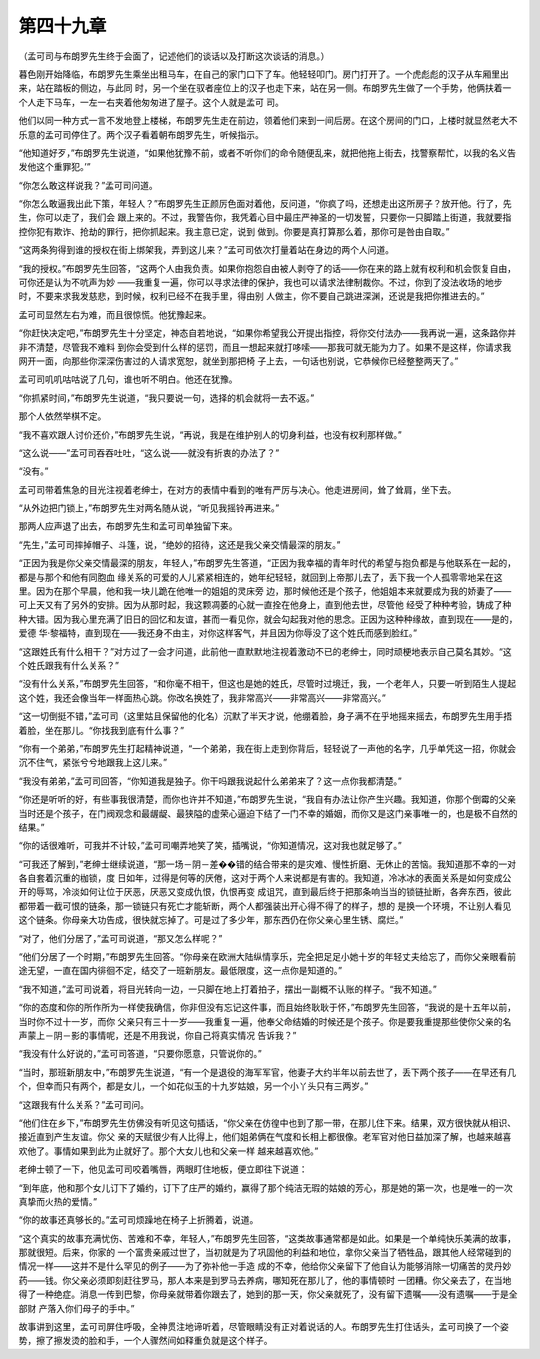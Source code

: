 第四十九章
==========

（孟可司与布朗罗先生终于会面了，记述他们的谈话以及打断这次谈话的消息。）

暮色刚开始降临，布朗罗先生乘坐出租马车，在自己的家门口下了车。他轻轻叩门。房门打开了。一个虎彪彪的汉子从车厢里出来，站在踏板的侧边，与此同 时，另一个坐在驭者座位上的汉子也走下来，站在另一侧。布朗罗先生做了一个手势，他俩扶着一个人走下马车，一左一右夹着他匆匆进了屋子。这个人就是孟可 司。

他们以同一种方式一言不发地登上楼梯，布朗罗先生走在前边，领着他们来到一间后房。在这个房间的门口，上楼时就显然老大不乐意的孟可司停住了。两个汉子看着朝布朗罗先生，听候指示。

“他知道好歹，”布朗罗先生说道，“如果他犹豫不前，或者不听你们的命令随便乱来，就把他拖上街去，找警察帮忙，以我的名义告发他这个重罪犯。’”

“你怎么敢这样说我？”孟可司问道。

“你怎么敢逼我出此下策，年轻人？”布朗罗先生正颜厉色面对着他，反问道，“你疯了吗，还想走出这所房子？放开他。行了，先生，你可以走了，我们会 跟上来的。不过，我警告你，我凭着心目中最庄严神圣的一切发誓，只要你一只脚踏上街道，我就要指控你犯有欺诈、抢劫的罪行，把你抓起来。我主意已定，说到 做到。你要是真打算那么着，那你可是咎由自取。”

“这两条狗得到谁的授权在街上绑架我，弄到这儿来？”孟可司依次打量着站在身边的两个人问道。

“我的授权。”布朗罗先生回答，“这两个人由我负责。如果你抱怨自由被人剥夺了的话——你在来的路上就有权利和机会恢复自由，可你还是认为不吭声为妙 ——我重复一遍，你可以寻求法律的保护，我也可以请求法律制裁你。不过，你到了没法收场的地步时，不要来求我发慈悲，到时候，权利已经不在我手里，得由别 人做主，你不要自己跳进深渊，还说是我把你推进去的。”

孟可司显然左右为难，而且很惊慌。他犹豫起来。

“你赶快决定吧，”布朗罗先生十分坚定，神态自若地说，“如果你希望我公开提出指控，将你交付法办——我再说一遍，这条路你并非不清楚，尽管我不难料 到你会受到什么样的惩罚，而且一想起来就打哆嗦——那我可就无能为力了。如果不是这样，你请求我网开一面，向那些你深深伤害过的人请求宽恕，就坐到那把椅 子上去，一句话也别说，它恭候你已经整整两天了。”

孟可司叽叽咕咕说了几句，谁也听不明白。他还在犹豫。

“你抓紧时间，”布朗罗先生说道，“我只要说一句，选择的机会就将一去不返。”

那个人依然举棋不定。

“我不喜欢跟人讨价还价，”布朗罗先生说，“再说，我是在维护别人的切身利益，也没有权利那样做。”

“这么说——”孟可司吞吞吐吐，“这么说——就没有折衷的办法了？”

“没有。”

孟可司带着焦急的目光注视着老绅士，在对方的表情中看到的唯有严厉与决心。他走进房间，耸了耸肩，坐下去。

“从外边把门锁上，”布朗罗先生对两名随从说，“听见我摇铃再进来。”

那两人应声退了出去，布朗罗先生和孟可司单独留下来。

“先生，”孟可司摔掉帽子、斗篷，说，“绝妙的招待，这还是我父亲交情最深的朋友。”

“正因为我是你父亲交情最深的朋友，年轻人，”布朗罗先生答道，“正因为我幸福的青年时代的希望与抱负都是与他联系在一起的，都是与那个和他有同胞血 缘关系的可爱的人儿紧紧相连的，她年纪轻轻，就回到上帝那儿去了，丢下我一个人孤零零地呆在这里。因为在那个早晨，他和我一块儿跪在他唯一的姐姐的灵床旁 边，那时候他还是个孩子，他姐姐本来就要成为我的娇妻了——可上天又有了另外的安排。因为从那时起，我这颗凋萎的心就一直拴在他身上，直到他去世，尽管他 经受了种种考验，铸成了种种大错。因为我心里充满了旧日的回忆和友谊，甚而一看见你，就会勾起我对他的思念。正因为这种种缘故，直到现在——是的，爱德 华·黎福特，直到现在——我还身不由主，对你这样客气，并且因为你辱没了这个姓氏而感到脸红。”

“这跟姓氏有什么相干？”对方过了一会才问道，此前他一直默默地注视着激动不已的老绅士，同时顽梗地表示自己莫名其妙。“这个姓氏跟我有什么关系？”

“没有什么关系，”布朗罗先生回答，“和你毫不相干，但这也是她的姓氏，尽管时过境迁，我，一个老年人，只要一听到陌生人提起这个姓，我还会像当年一样面热心跳。你改名换姓了，我非常高兴——非常高兴——非常高兴。”

“这一切倒挺不错，”孟可司（这里姑且保留他的化名）沉默了半天才说，他绷着脸，身子满不在乎地摇来摇去，布朗罗先生用手捂着脸，坐在那儿。“你找我到底有什么事？”

“你有一个弟弟，”布朗罗先生打起精神说道，“一个弟弟，我在街上走到你背后，轻轻说了一声他的名字，几乎单凭这一招，你就会沉不住气，紧张兮兮地跟我上这儿来。”

“我没有弟弟，”孟可司回答，“你知道我是独子。你干吗跟我说起什么弟弟来了？这一点你我都清楚。”

“你还是听听的好，有些事我很清楚，而你也许并不知道，”布朗罗先生说，“我自有办法让你产生兴趣。我知道，你那个倒霉的父亲当时还是个孩子，在门阀观念和最龌龊、最狭隘的虚荣心逼迫下结了一门不幸的婚姻，而你又是这门亲事唯一的，也是极不自然的结果。”

“你的话很难听，可我并不计较，”孟可司嘲弄地笑了笑，插嘴说，“你知道情况，这对我也就足够了。”

“可我还了解到，”老绅士继续说道，“那一场－阴－差��错的结合带来的是灾难、慢性折磨、无休止的苦恼。我知道那不幸的一对各自套着沉重的枷锁，度 日如年，过得是何等的厌倦，这对于两个人来说都是有害的。我知道，冷冰冰的表面关系是如何变成公开的辱骂，冷淡如何让位于厌恶，厌恶又变成仇恨，仇恨再变 成诅咒，直到最后终于把那条响当当的锁链扯断，各奔东西，彼此都带着一截可恨的链条，那一锁链只有死亡才能斩断，两个人都强装出开心得不得了的样子，想的 是换一个环境，不让别人看见这个链条。你母亲大功告成，很快就忘掉了。可是过了多少年，那东西仍在你父亲心里生锈、腐烂。”

“对了，他们分居了，”孟可司说道，“那又怎么样呢？”

“他们分居了一个时期，”布朗罗先生回答。“你母亲在欧洲大陆纵情享乐，完全把足足小她十岁的年轻丈夫给忘了，而你父亲眼看前途无望，一直在国内徘徊不定，结交了一班新朋友。最低限度，这一点你是知道的。”

“我不知道，”孟可司说着，将目光转向一边，一只脚在地上打着拍子，摆出一副概不认账的样子。“我不知道。”

“你的态度和你的所作所为一样使我确信，你非但没有忘记这件事，而且始终耿耿于怀，”布朗罗先生回答，“我说的是十五年以前，当时你不过十一岁，而你 父亲只有三十一岁——我重复一遍，他奉父命结婚的时候还是个孩子。你是要我重提那些使你父亲的名声蒙上－阴－影的事情呢，还是不用我说，你自己将真实情况 告诉我？”

“我没有什么好说的，”孟可司答道，“只要你愿意，只管说你的。”

“当时，那班新朋友中，”布朗罗先生说道，“有一个是退役的海军军官，他妻子大约半年以前去世了，丢下两个孩子——在早还有几个，但幸而只有两个，都是女儿，一个如花似玉的十九岁姑娘，另一个小丫头只有三两岁。”

“这跟我有什么关系？”孟可司问。

“他们住在乡下，”布朗罗先生仿佛没有听见这句插话，“你父亲在仿徨中也到了那一带，在那儿住下来。结果，双方很快就从相识、接近直到产生友谊。你父 亲的天赋很少有人比得上，他们姐弟俩在气度和长相上都很像。老军官对他日益加深了解，也越来越喜欢他了。事情如果到此为止就好了。那个大女儿也和父亲一样 越来越喜欢他。”

老绅士顿了一下，他见孟可司咬着嘴唇，两眼盯住地板，便立即往下说道：

“到年底，他和那个女儿订下了婚约，订下了庄严的婚约，赢得了那个纯洁无瑕的姑娘的芳心，那是她的第一次，也是唯一的一次真挚而火热的爱情。”

“你的故事还真够长的。”孟可司烦躁地在椅子上折腾着，说道。

“这个真实的故事充满忧伤、苦难和不幸，年轻人，”布朗罗先生回答，“这类故事通常都是如此。如果是一个单纯快乐美满的故事，那就很短。后来，你家的 一个富贵亲戚过世了，当初就是为了巩固他的利益和地位，拿你父亲当了牺牲品，跟其他人经常碰到的情况一样——这并不是什么罕见的例子——为了弥补他一手造 成的不幸，他给你父亲留下了他自认为能够消除一切痛苦的灵丹妙药——钱。你父亲必须即刻赶往罗马，那人本来是到罗马去养病，哪知死在那儿了，他的事情顿时 一团糟。你父亲去了，在当地得了一种绝症。消息一传到巴黎，你母亲就带着你跟去了，她到的那一天，你父亲就死了，没有留下遗嘱——没有遗嘱——于是全部财 产落入你们母子的手中。”

故事讲到这里，孟可司屏住呼吸，全神贯注地谛听着，尽管眼睛没有正对着说话的人。布朗罗先生打住话头，孟可司换了一个姿势，擦了擦发烫的脸和手，一个人骤然间如释重负就是这个样子。

